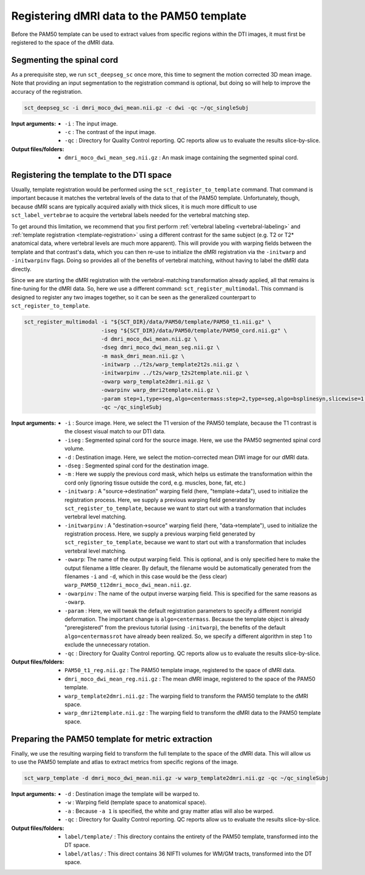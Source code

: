 Registering dMRI data to the PAM50 template
###########################################

Before the PAM50 template can be used to extract values from specific regions within the DTI images, it must first be registered to the space of the dMRI data.

Segmenting the spinal cord
--------------------------

As a prerequisite step, we run ``sct_deepseg_sc`` once more, this time to segment the motion corrected 3D mean image. Note that providing an input segmentation to the registration command is optional, but doing so will help to improve the accuracy of the registration.

.. code::

   sct_deepseg_sc -i dmri_moco_dwi_mean.nii.gz -c dwi -qc ~/qc_singleSubj

:Input arguments:
   - ``-i`` : The input image.
   - ``-c`` : The contrast of the input image.
   - ``-qc`` : Directory for Quality Control reporting. QC reports allow us to evaluate the results slice-by-slice.

:Output files/folders:
   - ``dmri_moco_dwi_mean_seg.nii.gz`` : An mask image containing the segmented spinal cord.


Registering the template to the DTI space
-----------------------------------------

Usually, template registration would be performed using the ``sct_register_to_template`` command. That command is important because it matches the vertebral levels of the data to that of the PAM50 template. Unfortunately, though, because dMRI scans are typically acquired axially with thick slices, it is much more difficult to use ``sct_label_vertebrae`` to acquire the vertebral labels needed for the vertebral matching step.

To get around this limitation, we recommend that you first perform :ref:`vertebral labeling <vertebral-labeling>` and :ref:`template registration <template-registration>` using a different contrast for the same subject (e.g. T2 or T2* anatomical data, where vertebral levels are much more apparent). This will provide you with warping fields between the template and that contrast's data, which you can then re-use to initialize the dMRI registration via the ``-initwarp`` and ``-initwarpinv`` flags. Doing so provides all of the benefits of vertebral matching, without having to label the dMRI data directly.

Since we are starting the dMRI registration with the vertebral-matching transformation already applied, all that remains is fine-tuning for the dMRI data. So, here we use a different command: ``sct_register_multimodal``. This command is designed to register any two images together, so it can be seen as the generalized counterpart to ``sct_register_to_template``.

.. code:: sh

   sct_register_multimodal -i "${SCT_DIR}/data/PAM50/template/PAM50_t1.nii.gz" \
                           -iseg "${SCT_DIR}/data/PAM50/template/PAM50_cord.nii.gz" \
                           -d dmri_moco_dwi_mean.nii.gz \
                           -dseg dmri_moco_dwi_mean_seg.nii.gz \
                           -m mask_dmri_mean.nii.gz \
                           -initwarp ../t2s/warp_template2t2s.nii.gz \
                           -initwarpinv ../t2s/warp_t2s2template.nii.gz \
                           -owarp warp_template2dmri.nii.gz \
                           -owarpinv warp_dmri2template.nii.gz \
                           -param step=1,type=seg,algo=centermass:step=2,type=seg,algo=bsplinesyn,slicewise=1,iter=3 \
                           -qc ~/qc_singleSubj

:Input arguments:
   - ``-i`` : Source image. Here, we select the T1 version of the PAM50 template, because the T1 contrast is the closest visual match to our DTI data.
   - ``-iseg`` : Segmented spinal cord for the source image. Here, we use the PAM50 segmented spinal cord volume.
   - ``-d`` : Destination image. Here, we select the motion-corrected mean DWI image for our dMRI data.
   - ``-dseg`` : Segmented spinal cord for the destination image.
   - ``-m`` : Here we supply the previous cord mask, which helps us estimate the transformation within the cord only (ignoring tissue outside the cord, e.g. muscles, bone, fat, etc.)
   - ``-initwarp`` : A "source->destination" warping field (here, "template->data"), used to initialize the registration process. Here, we supply a previous warping field generated by ``sct_register_to_template``, because we want to start out with a transformation that includes vertebral level matching.
   - ``-initwarpinv`` : A "destination->source" warping field (here, "data->template"), used to initialize the registration process. Here, we supply a previous warping field generated by ``sct_register_to_template``, because we want to start out with a transformation that includes vertebral level matching.
   - ``-owarp``: The name of the output warping field. This is optional, and is only specified here to make the output filename a little clearer. By default, the filename would be automatically generated from the filenames ``-i`` and ``-d``, which in this case would be the (less clear) ``warp_PAM50_t12dmri_moco_dwi_mean.nii.gz``.
   - ``-owarpinv`` : The name of the output inverse warping field. This is specified for the same reasons as ``-owarp``.
   - ``-param`` : Here, we will tweak the default registration parameters to specify a different nonrigid deformation. The important change is ``algo=centermass``. Because the template object is already "preregistered" from the previous tutorial (using ``-initwarp``), the benefits of the default ``algo=centermassrot`` have already been realized. So, we specify a different algorithm in step 1 to exclude the unnecessary rotation.
   - ``-qc`` : Directory for Quality Control reporting. QC reports allow us to evaluate the results slice-by-slice.

:Output files/folders:
   - ``PAM50_t1_reg.nii.gz`` : The PAM50 template image, registered to the space of dMRI data.
   - ``dmri_moco_dwi_mean_reg.nii.gz`` : The mean dMRI image, registered to the space of the PAM50 template.
   - ``warp_template2dmri.nii.gz`` : The warping field to transform the PAM50 template to the dMRI space.
   - ``warp_dmri2template.nii.gz`` : The warping field to transform the dMRI data to the PAM50 template space.


Preparing the PAM50 template for metric extraction
--------------------------------------------------

Finally, we use the resulting warping field to transform the full template to the space of the dMRI data. This will allow us to use the PAM50 template and atlas to extract metrics from specific regions of the image.

.. code::

   sct_warp_template -d dmri_moco_dwi_mean.nii.gz -w warp_template2dmri.nii.gz -qc ~/qc_singleSubj

:Input arguments:
   - ``-d`` : Destination image the template will be warped to.
   - ``-w`` : Warping field (template space to anatomical space).
   - ``-a`` : Because ``-a 1`` is specified, the white and gray matter atlas will also be warped.
   - ``-qc`` : Directory for Quality Control reporting. QC reports allow us to evaluate the results slice-by-slice.

:Output files/folders:
   - ``label/template/`` : This directory contains the entirety of the PAM50 template, transformed into the DT space.
   - ``label/atlas/`` : This direct contains 36 NIFTI volumes for WM/GM tracts, transformed into the DT space.
